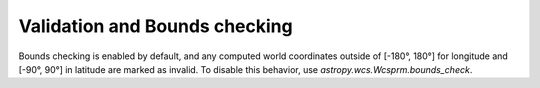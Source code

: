 .. _validation:

Validation and Bounds checking
******************************

Bounds checking is enabled by default, and any computed world
coordinates outside of [-180°, 180°] for longitude and [-90°, 90°] in
latitude are marked as invalid.  To disable this behavior, use
`astropy.wcs.Wcsprm.bounds_check`.
